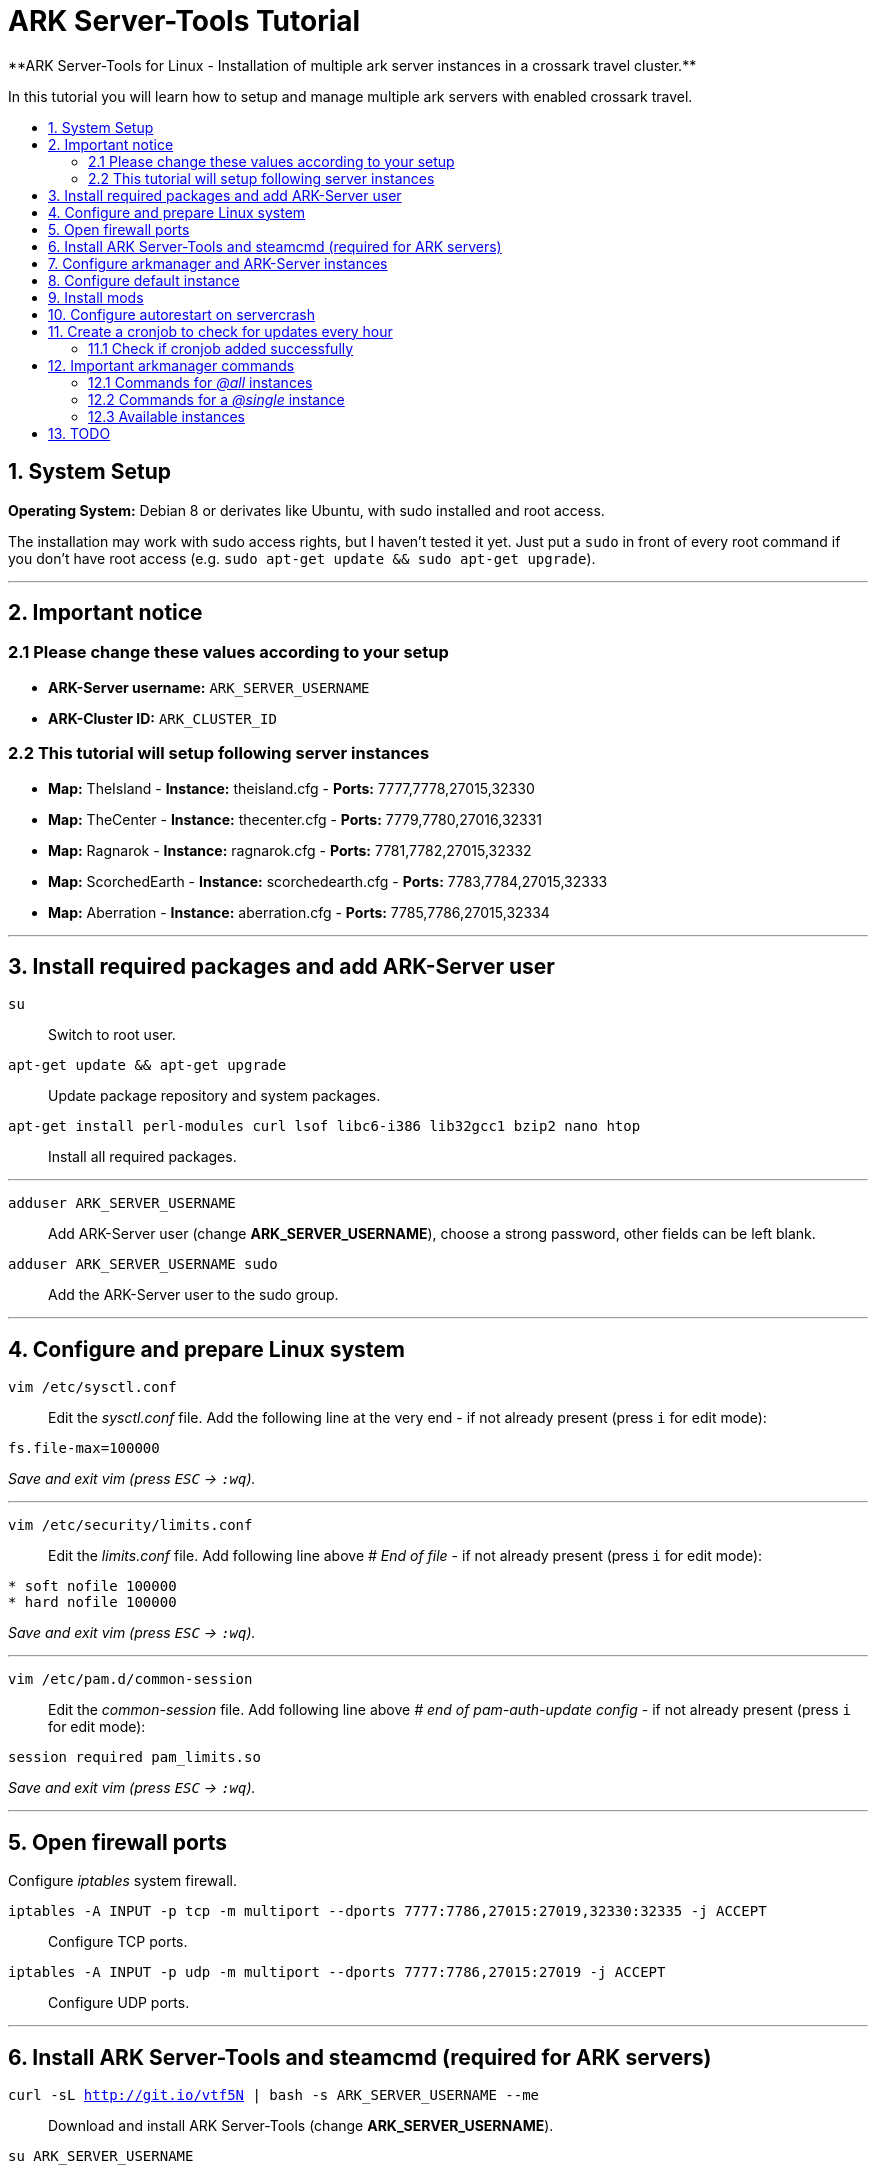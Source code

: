 :toc: macro
:toc-title:
:toclevels: 99

# ARK Server-Tools Tutorial
**ARK Server-Tools for Linux - Installation of multiple ark server instances in a crossark travel cluster.**

In this tutorial you will learn how to setup and manage multiple ark servers with enabled crossark travel.

toc::[]

## 1. System Setup ##
**Operating System:** Debian 8 or derivates like Ubuntu, with sudo installed and root access.

The installation may work with sudo access rights, but I haven't tested it yet. Just put a `sudo` in front of every root command if you don't have root access (e.g. `sudo apt-get update && sudo apt-get upgrade`).

---

## 2. Important notice ##

### 2.1 Please change these values according to your setup ###

* **ARK-Server username:** `ARK_SERVER_USERNAME`
* **ARK-Cluster ID:** `ARK_CLUSTER_ID`

### 2.2 This tutorial will setup following server instances ###

* **Map:** TheIsland - **Instance:** theisland.cfg - **Ports:** 7777,7778,27015,32330
* **Map:** TheCenter - **Instance:** thecenter.cfg - **Ports:** 7779,7780,27016,32331
* **Map:** Ragnarok - **Instance:** ragnarok.cfg - **Ports:** 7781,7782,27015,32332
* **Map:** ScorchedEarth - **Instance:** scorchedearth.cfg - **Ports:** 7783,7784,27015,32333
* **Map:** Aberration - **Instance:** aberration.cfg - **Ports:** 7785,7786,27015,32334

---

## 3. Install required packages and add ARK-Server user ##

`su` :: Switch to root user.
`apt-get update && apt-get upgrade` :: Update package repository and system packages.
`apt-get install perl-modules curl lsof libc6-i386 lib32gcc1 bzip2 nano htop` :: Install all required packages.

---

`adduser ARK_SERVER_USERNAME` :: Add ARK-Server user (change **ARK_SERVER_USERNAME**), choose a strong password, other fields can be left blank.
`adduser ARK_SERVER_USERNAME sudo` :: Add the ARK-Server user to the sudo group.

---

## 4. Configure and prepare Linux system ##

`vim /etc/sysctl.conf` :: Edit the _sysctl.conf_ file. Add the following line at the very end - if not already present (press `i` for edit mode):
```
fs.file-max=100000
```
_Save and exit vim (press `ESC` &rarr; `:wq`)._

---

`vim /etc/security/limits.conf` :: Edit the _limits.conf_ file. Add following line above _# End of file_ - if not already present (press `i` for edit mode):
```
* soft nofile 100000
* hard nofile 100000
```
_Save and exit vim (press `ESC` &rarr; `:wq`)._

---

`vim /etc/pam.d/common-session` :: Edit the _common-session_ file. Add following line above _# end of pam-auth-update config_ - if not already present (press `i` for edit mode):
```
session required pam_limits.so
```
_Save and exit vim (press `ESC` &rarr; `:wq`)._

---

## 5. Open firewall ports ##

Configure _iptables_ system firewall.

`iptables -A INPUT -p tcp -m multiport --dports 7777:7786,27015:27019,32330:32335 -j ACCEPT` :: Configure TCP ports.
`iptables -A INPUT -p udp -m multiport --dports 7777:7786,27015:27019 -j ACCEPT` :: Configure UDP ports.

---

## 6. Install ARK Server-Tools and steamcmd (required for ARK servers) ##

`curl -sL http://git.io/vtf5N | bash -s ARK_SERVER_USERNAME --me` :: Download and install ARK Server-Tools (change **ARK_SERVER_USERNAME**).

`su ARK_SERVER_USERNAME` :: Switch to the ARK-Server user (change **ARK_SERVER_USERNAME**).

`cd ~` :: Go to home directory.

`mkdir steamcmd` :: Create the steamcmd folder.

`cd steamcmd` :: Go to to steamcmd folder.

`curl -sqL "https://steamcdn-a.akamaihd.net/client/installer/steamcmd_linux.tar.gz" | tar zxvf -` :: Download and extract steamcmd.

`arkmanager install` :: While still in steamcmd directory, install arkmanager.

`cd /home/ARK_SERVER_USERNAME/ARK/` :: Go to ARK-Server user home/ARK directory (change **ARK_SERVER_USERNAME**).

`./SteamCMDInstall.sh` :: Install steamcmd.

---

## 7. Configure arkmanager and ARK-Server instances ##

`exit` :: Switch back to root user.
`vim /etc/arkmanager/arkmanager.cfg` :: Configure arkmanager. Add flags, options and more (press `i` for edit mode):
```
arkflag_log=true
arkflag_NoBattleEye=true
```
_Save and exit vim (press `ESC` &rarr; `:wq`)._

---

## 8. Configure default instance ##

`cd /etc/arkmanager/instances/` :: Switch to arkmanager instances folder.
`cp main.cfg NEW_SERVER_INSTANCE.cfg` :: Copy `main.cfg` (with default settings) to your new instance.
`vim NEW_SERVER_INSTANCE.cfg` :: Edit your new config. Add flags, options and more (press `i` for edit mode):
```
arkflag_log=true
arkflag_NoBattleEye=true
```
_Save and exit vim (press `ESC` &rarr; `:wq`)._

---

## 9. Install mods ##

`su ARK_SERVER_USERNAME` :: Switch to ARK-Server user (change **ARK_SERVER_USERNAME**).
`arkmanager installmods` :: Install the mods
`arkmanager start` :: Start the ARK-Sever

---

## 10. Configure autorestart on servercrash ##

`sudo vim ~/ARK/ShooterGame/Binaries/ark-watchdog` :: Create the file _ark-watchdog_. Enter following script (press `i` for edit mode):
```
#!/bin/bash
while true
do
if [ ! `pgrep ShooterGameServer` ] ; then
/usr/bin/ark-restart.sh
fi
sleep 30
done
```
_Save and exit vim (press `ESC` &rarr; `:wq`)._

---

`sudo vim ~/ARK/ShooterGame/Binaries/ark-restart.sh` :: Create the file _ark-restart.sh_. Enter following script (press `i` for edit mode):
```
cd /usr/local/bin
./arkmanager restart
```
_Save and exit vim (press `ESC` &rarr; `:wq`)._

---

`sudo ln -s /home/ARK_SERVER_USERNAME/ARK/ShooterGame/Binaries/ark-restart.sh /usr/bin/` :: Create a symlink to _ark-restart.sh_.

---

## 11. Create a cronjob to check for updates every hour ##

`su` :: Switch to root user.
`arkmanager install-cronjob --hourly update @all --saveworld --warn --update-mods` :: Install the arkmanager cronjob.

### 11.1 Check if cronjob added successfully ###

`exit` :: Switch back to ARK-Server user.
`crontab -e` :: Show all cronjobs for ark and check if ark update cronjob added successfully.

The command (`crontab -e`) should display:
```
0 * * * * /usr/local/bin/arkmanager --cronjob update @all  --saveworld --warn --update-mods --args  -- >/dev/null 2>&1
```

---

**DONE ~ HAVE FUN**

---

## 12. Important arkmanager commands ##

### 12.1 Commands for _@all_ instances ###

`arkmanager start @all` :: Start all instances.
`arkmanager stop @all` :: Stop all instances.
`arkmanager restart @all` :: ReStart all instances.
`arkmanager update @all` :: Check all instances for updates and install updates if available.
`arkmanager status @all` :: Check the online status of all instances.

### 12.2 Commands for a _@single_ instance ###

`arkmanager start @theisland` :: Start the specified instance.
`arkmanager stop @theisland` :: Stop the specified instance.
`arkmanager restart @theisland` :: Restart the specified instance.
`arkmanager update @theisland` :: Check the specified instance for updates and install updates if available.
`arkmanager status @theisland` :: Check the online status of the specified instance.

### 12.3 Available instances ###

* @theisland
* @thecenter
* @ragnarok
* @scorchedearth
* @aberration

---

## 13. TODO ##

- [x] Add tutorial README.md
- [ ] Add config files and demo configs
- [ ] Test tutorial with sudo access rights
